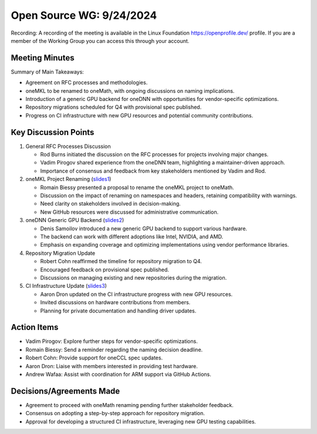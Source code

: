===========================
 Open Source WG: 9/24/2024
===========================

Recording: A recording of the meeting is available in the Linux Foundation https://openprofile.dev/ profile. If you are
a member of the Working Group you can access this through your account.


Meeting Minutes
===============

Summary of Main Takeaways:

* Agreement on RFC processes and methodologies.
* oneMKL to be renamed to oneMath, with ongoing discussions on naming implications.
* Introduction of a generic GPU backend for oneDNN with opportunities for vendor-specific optimizations.
* Repository migrations scheduled for Q4 with provisional spec published.
* Progress on CI infrastructure with new GPU resources and potential community contributions.


Key Discussion Points
=====================

1. General RFC Processes Discussion

   * Rod Burns initiated the discussion on the RFC processes for projects involving major changes.
   * Vadim Pirogov shared experience from the oneDNN team, highlighting a maintainer-driven approach.
   * Importance of consensus and feedback from key stakeholders mentioned by Vadim and Rod.

2. oneMKL Project Renaming (`slides1`_)

   * Romain Biessy presented a proposal to rename the oneMKL project to oneMath.
   * Discussion on the impact of renaming on namespaces and headers, retaining compatibility with warnings.
   * Need clarity on stakeholders involved in decision-making.
   * New GitHub resources were discussed for administrative communication.

3. oneDNN Generic GPU Backend (`slides2`_)

   * Denis Samoilov introduced a new generic GPU backend to support various hardware.
   * The backend can work with different adoptions like Intel, NVIDIA, and AMD.
   * Emphasis on expanding coverage and optimizing implementations using vendor performance libraries.

4. Repository Migration Update

   * Robert Cohn reaffirmed the timeline for repository migration to Q4.
   * Encouraged feedback on provisional spec published.
   * Discussions on managing existing and new repositories during the migration.

5. CI Infrastructure Update (`slides3`_)

   * Aaron Dron updated on the CI infrastructure progress with new GPU resources.
   * Invited discussions on hardware contributions from members.
   * Planning for private documentation and handling driver updates.


Action Items
============

* Vadim Pirogov: Explore further steps for vendor-specific optimizations.
* Romain Biessy: Send a reminder regarding the naming decision deadline.
* Robert Cohn: Provide support for oneCCL spec updates.
* Aaron Dron: Liaise with members interested in providing test hardware.
* Andrew Wafaa: Assist with coordination for ARM support via GitHub Actions.


Decisions/Agreements Made
=========================

* Agreement to proceed with oneMath renaming pending further stakeholder feedback.
* Consensus on adopting a step-by-step approach for repository migration.
* Approval for developing a structured CI infrastructure, leveraging new GPU testing capabilities.


.. _`slides1`: ../presentations/2024-09-24-oneMKL-renaming.pdf
.. _`slides2`: ../presentations/2024-09-24-oneDNN-generic-GPU-vendor.pptx
.. _`slides3`: ../presentations/2024-09-24-UXLCIPoC.pdf
